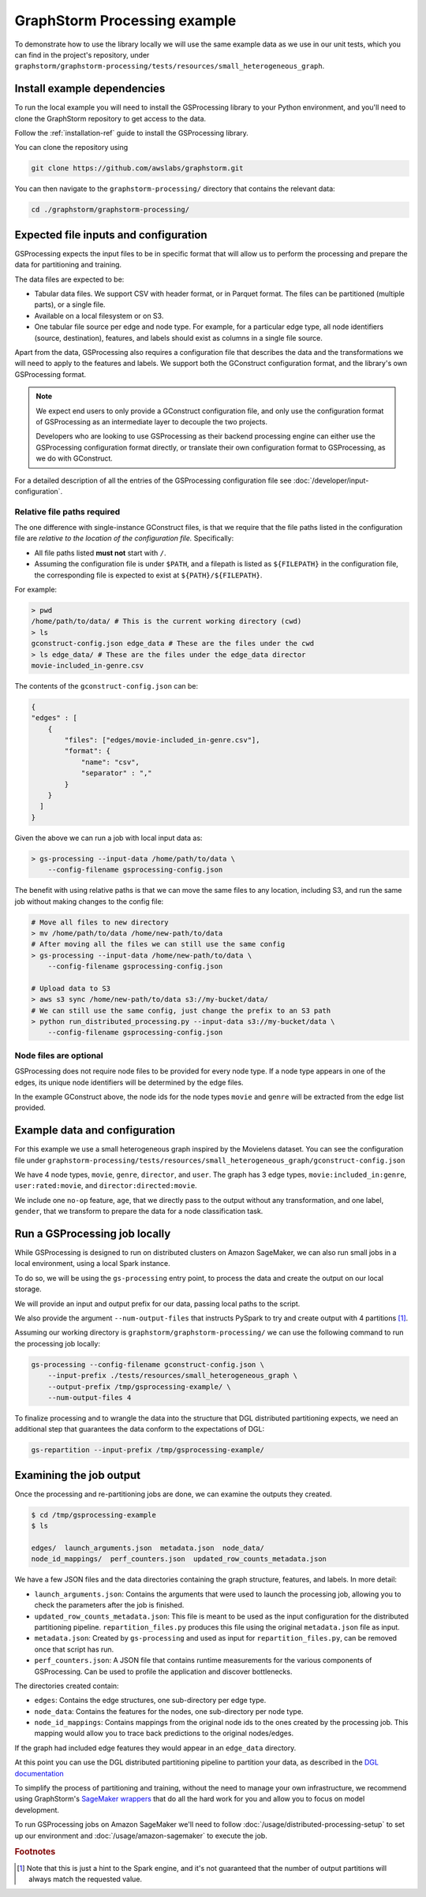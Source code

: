 GraphStorm Processing example
=============================

To demonstrate how to use the library locally we will
use the same example data as we use in our
unit tests, which you can find in the project's repository,
under ``graphstorm/graphstorm-processing/tests/resources/small_heterogeneous_graph``.

Install example dependencies
----------------------------

To run the local example you will need to install the GSProcessing
library to your Python environment, and you'll need to clone the
GraphStorm repository to get access to the data.

Follow the :ref:`installation-ref` guide to install the GSProcessing library.

You can clone the repository using

.. code-block:: bash

    git clone https://github.com/awslabs/graphstorm.git

You can then navigate to the ``graphstorm-processing/`` directory
that contains the relevant data:

.. code-block:: bash

    cd ./graphstorm/graphstorm-processing/


Expected file inputs and configuration
--------------------------------------

GSProcessing expects the input files to be in specific format that will allow
us to perform the processing and prepare the data for partitioning and training.

The data files are expected to be:

* Tabular data files. We support CSV with header format, or in Parquet format.
  The files can be partitioned (multiple parts), or a single file.
* Available on a local filesystem or on S3.
* One tabular file source per edge and node type. For example, for a particular edge
  type, all node identifiers (source, destination), features, and labels should
  exist as columns in a single file source.

Apart from the data, GSProcessing also requires a configuration file that describes the
data and the transformations we will need to apply to the features and labels. We support
both the GConstruct configuration format, and the library's own GSProcessing format.

.. note::
    We expect end users to only provide a GConstruct configuration file,
    and only use the configuration format of GSProcessing as an intermediate
    layer to decouple the two projects.

    Developers who are looking to use GSProcessing
    as their backend processing engine can either use the GSProcessing configuration
    format directly, or translate their own configuration format to GSProcessing,
    as we do with GConstruct.

For a detailed description of all the entries of the GSProcessing configuration file see
:doc:`/developer/input-configuration`.

Relative file paths required
^^^^^^^^^^^^^^^^^^^^^^^^^^^^

The one difference with single-instance GConstruct files,
is that we require that the file paths listed in the configuration file are
`relative to the location of the configuration file.` Specifically:

* All file paths listed **must not** start with ``/``.
* Assuming the configuration file is under ``$PATH``, and a filepath is listed as ``${FILEPATH}``
  in the configuration file, the corresponding file is expected to exist at ``${PATH}/${FILEPATH}``.

For example:

.. code-block:: bash

    > pwd
    /home/path/to/data/ # This is the current working directory (cwd)
    > ls
    gconstruct-config.json edge_data # These are the files under the cwd
    > ls edge_data/ # These are the files under the edge_data director
    movie-included_in-genre.csv

The contents of the ``gconstruct-config.json`` can be:

.. code-block:: json

    {
    "edges" : [
        {
            "files": ["edges/movie-included_in-genre.csv"],
            "format": {
                "name": "csv",
                "separator" : ","
            }
        }
      ]
    }

Given the above we can run a job with local input data as:

.. code-block:: bash

    > gs-processing --input-data /home/path/to/data \
        --config-filename gsprocessing-config.json

The benefit with using relative paths is that we can move the same files
to any location, including S3, and run the same job without making changes to the config
file:

.. code-block:: bash

    # Move all files to new directory
    > mv /home/path/to/data /home/new-path/to/data
    # After moving all the files we can still use the same config
    > gs-processing --input-data /home/new-path/to/data \
        --config-filename gsprocessing-config.json

    # Upload data to S3
    > aws s3 sync /home/new-path/to/data s3://my-bucket/data/
    # We can still use the same config, just change the prefix to an S3 path
    > python run_distributed_processing.py --input-data s3://my-bucket/data \
        --config-filename gsprocessing-config.json

Node files are optional
^^^^^^^^^^^^^^^^^^^^^^^

GSProcessing does not require node files to be provided for
every node type. If a node type appears in one of the edges,
its unique node identifiers will be determined by the edge files.

In the example GConstruct above, the node ids for the node types
``movie`` and ``genre`` will be extracted from the edge list provided.

Example data and configuration
------------------------------

For this example we use a small heterogeneous graph inspired by the Movielens dataset.
You can see the configuration file under
``graphstorm-processing/tests/resources/small_heterogeneous_graph/gconstruct-config.json``

We have 4 node types, ``movie``, ``genre``, ``director``, and ``user``. The graph has 3
edge types, ``movie:included_in:genre``, ``user:rated:movie``, and ``director:directed:movie``.

We include one ``no-op`` feature, ``age``, that we directly pass to the output without any transformation,
and one label, ``gender``, that we transform to prepare the data for a node classification task.


Run a GSProcessing job locally
------------------------------

While GSProcessing is designed to run on distributed clusters on Amazon SageMaker,
we can also run small jobs in a local environment, using a local Spark instance.

To do so, we will be using the ``gs-processing`` entry point,
to process the data and create the output on our local storage.

We will provide an input and output prefix for our data, passing
local paths to the script.

We also provide the argument ``--num-output-files`` that instructs PySpark
to try and create output with 4 partitions [#f1]_.

Assuming our working directory is ``graphstorm/graphstorm-processing/``
we can use the following command to run the processing job locally:

.. code-block:: bash

    gs-processing --config-filename gconstruct-config.json \
        --input-prefix ./tests/resources/small_heterogeneous_graph \
        --output-prefix /tmp/gsprocessing-example/ \
        --num-output-files 4


To finalize processing and to wrangle the data into the structure that
DGL distributed partitioning expects, we need an additional step that
guarantees the data conform to the expectations of DGL:

.. code-block:: bash

    gs-repartition --input-prefix /tmp/gsprocessing-example/


Examining the job output
------------------------

Once the processing and re-partitioning jobs are done,
we can examine the outputs they created.

.. code-block:: bash

    $ cd /tmp/gsprocessing-example
    $ ls

    edges/  launch_arguments.json  metadata.json  node_data/
    node_id_mappings/  perf_counters.json  updated_row_counts_metadata.json

We have a few JSON files and the data directories containing
the graph structure, features, and labels. In more detail:

* ``launch_arguments.json``: Contains the arguments that were used
  to launch the processing job, allowing you to check the parameters after the
  job is finished.
* ``updated_row_counts_metadata.json``:
  This file is meant to be used as the input configuration for the
  distributed partitioning pipeline. ``repartition_files.py`` produces
  this file using the original ``metadata.json`` file as input.
* ``metadata.json``: Created by ``gs-processing`` and used as input
  for ``repartition_files.py``, can be removed once that script has run.
* ``perf_counters.json``: A JSON file that contains runtime measurements
  for the various components of GSProcessing. Can be used to profile the
  application and discover bottlenecks.

The directories created contain:

* ``edges``: Contains the edge structures, one sub-directory per edge
  type.
* ``node_data``: Contains the features for the nodes, one sub-directory
  per node type.
* ``node_id_mappings``: Contains mappings from the original node ids to the
  ones created by the processing job. This mapping would allow you to trace
  back predictions to the original nodes/edges.

If the graph had included edge features they would appear
in an ``edge_data`` directory.

At this point you can use the DGL distributed partitioning pipeline
to partition your data, as described in the
`DGL documentation <https://docs.dgl.ai/guide/distributed-preprocessing.html#distributed-graph-partitioning-pipeline>`_

To simplify the process of partitioning and training, without the need
to manage your own infrastructure, we recommend using GraphStorm's
`SageMaker wrappers <https://github.com/awslabs/graphstorm/wiki/scale-sagemaker>`_
that do all the hard work for you and allow
you to focus on model development.

To run GSProcessing jobs on Amazon SageMaker we'll need to follow
:doc:`/usage/distributed-processing-setup` to set up our environment
and :doc:`/usage/amazon-sagemaker` to execute the job.


.. rubric:: Footnotes


.. [#f1] Note that this is just a hint to the Spark engine, and it's
    not guaranteed that the number of output partitions will always match
    the requested value.